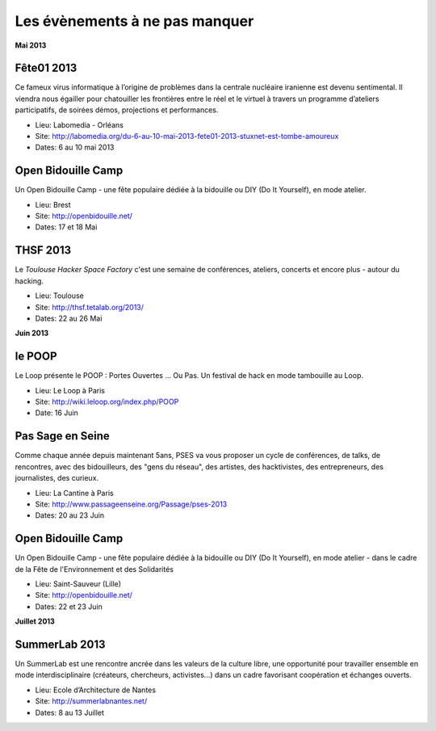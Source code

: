 Les évènements à ne pas manquer
===============================

**Mai 2013**


Fête01 2013
:::::::::::

Ce fameux virus informatique à l’origine de problèmes dans la  centrale
nucléaire iranienne est devenu sentimental. Il viendra nous égailler pour
chatouiller les frontières entre le réel et le virtuel à  travers un programme
d’ateliers participatifs, de soirées démos, projections et performances.

* Lieu: Labomedia - Orléans
* Site: http://labomedia.org/du-6-au-10-mai-2013-fete01-2013-stuxnet-est-tombe-amoureux
* Dates: 6 au 10 mai 2013


Open Bidouille Camp
:::::::::::::::::::

Un Open Bidouille Camp - une fête populaire dédiée à la bidouille ou DIY (Do It
Yourself), en mode atelier.

* Lieu: Brest
* Site: http://openbidouille.net/
* Dates: 17 et 18 Mai

THSF 2013
:::::::::

Le *Toulouse Hacker Space Factory* c'est une semaine de conférences,
ateliers, concerts et encore plus - autour du hacking.

* Lieu: Toulouse
* Site: http://thsf.tetalab.org/2013/
* Dates: 22 au 26 Mai

**Juin 2013**

le POOP
:::::::

Le Loop présente le POOP : Portes Ouvertes … Ou Pas.
Un festival de hack en mode tambouille au Loop.


* Lieu: Le Loop à Paris
* Site: http://wiki.leloop.org/index.php/POOP
* Date: 16 Juin

Pas Sage en Seine
:::::::::::::::::

Comme chaque année depuis maintenant 5ans, PSES va vous proposer un cycle de
conférences, de talks, de rencontres, avec des bidouilleurs, des "gens du
réseau", des artistes, des hacktivistes, des entrepreneurs, des journalistes,
des curieux.

* Lieu: La Cantine à Paris
* Site: http://www.passageenseine.org/Passage/pses-2013
* Dates: 20 au 23 Juin


Open Bidouille Camp
:::::::::::::::::::

Un Open Bidouille Camp - une fête populaire dédiée à la bidouille ou DIY (Do It
Yourself), en mode atelier - dans le cadre de la Fête de l'Environnement et des
Solidarités

* Lieu: Saint-Sauveur (Lille)
* Site: http://openbidouille.net/
* Dates: 22 et 23 Juin


**Juillet 2013**


SummerLab 2013
::::::::::::::

Un SummerLab est une rencontre ancrée dans les valeurs de la culture libre, une
opportunité pour travailler ensemble en mode interdisciplinaire (créateurs,
chercheurs, activistes…) dans un cadre favorisant coopération et échanges
ouverts.

* Lieu: Ecole d’Architecture de Nantes
* Site: http://summerlabnantes.net/
* Dates: 8 au 13 Juillet
